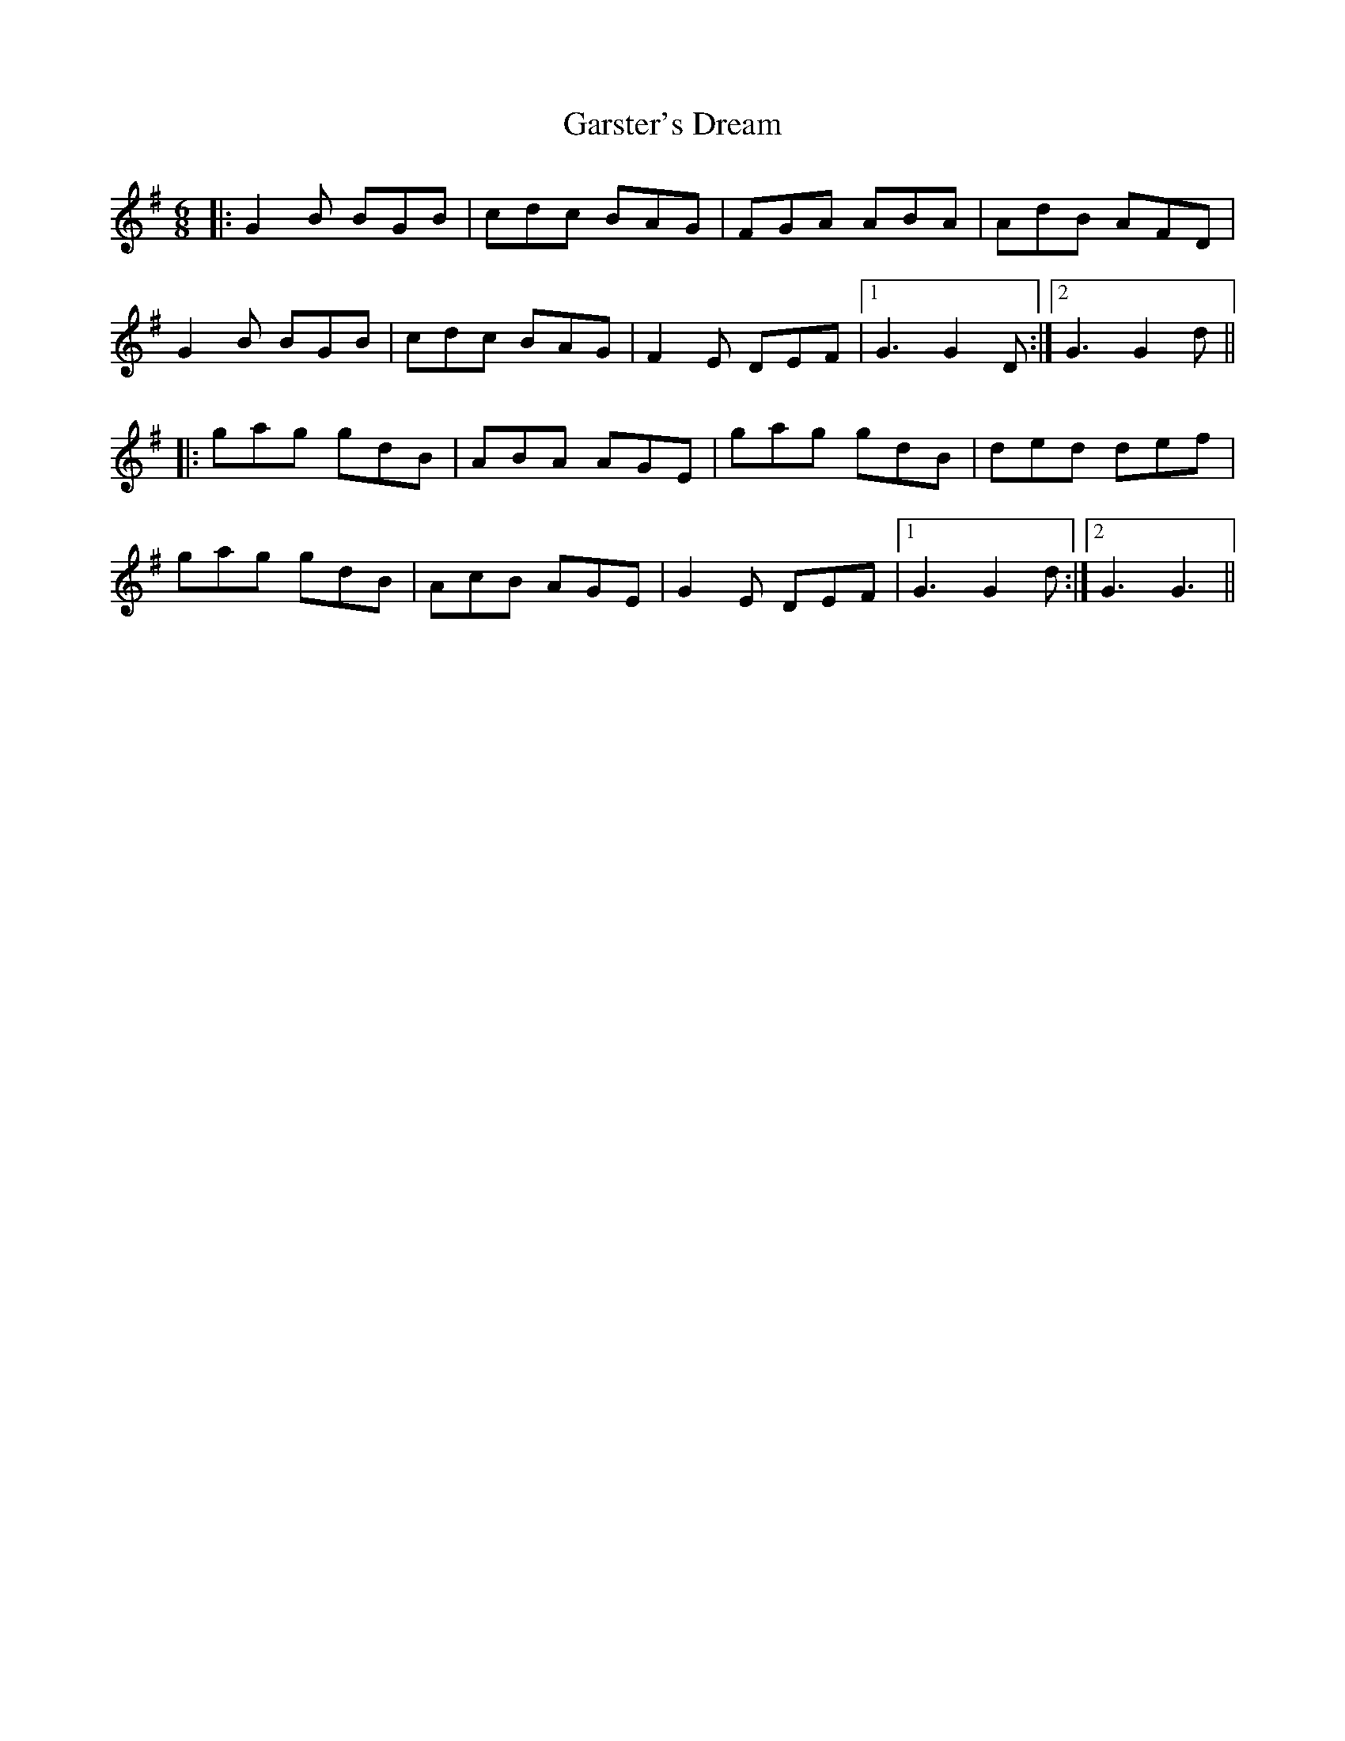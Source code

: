 X: 14878
T: Garster's Dream
R: jig
M: 6/8
K: Gmajor
|:G2 B BGB|cdc BAG|FGA ABA|AdB AFD|
G2 B BGB|cdc BAG|F2 E DEF|1 G3 G2 D:|2 G3 G2 d||
|:gag gdB|ABA AGE|gag gdB|ded def|
gag gdB|AcB AGE|G2 E DEF|1 G3 G2 d:|2 G3 G3||

